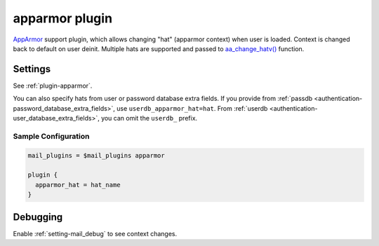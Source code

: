 .. _apparmor_plugin:

===============
apparmor plugin
===============

`AppArmor <https://www.wikipedia.org/wiki/AppArmor>`_ support plugin, which
allows changing "hat" (apparmor context) when user is loaded. Context is
changed back to default on user deinit. Multiple hats are supported and passed
to `aa_change_hatv() <https://gitlab.com/apparmor/apparmor/-/wikis/manpage_aa_change_hat.2>`_
function.

Settings
========

See :ref:`plugin-apparmor`.

You can also specify hats from user or password database extra fields. If you
provide from :ref:`passdb <authentication-password_database_extra_fields>`,
use ``userdb_apparmor_hat=hat``. From
:ref:`userdb <authentication-user_database_extra_fields>`, you can omit the
``userdb_`` prefix.

Sample Configuration
^^^^^^^^^^^^^^^^^^^^

.. code-block:: none

  mail_plugins = $mail_plugins apparmor

  plugin {
    apparmor_hat = hat_name
  }

Debugging
=========

Enable :ref:`setting-mail_debug` to see context changes.
